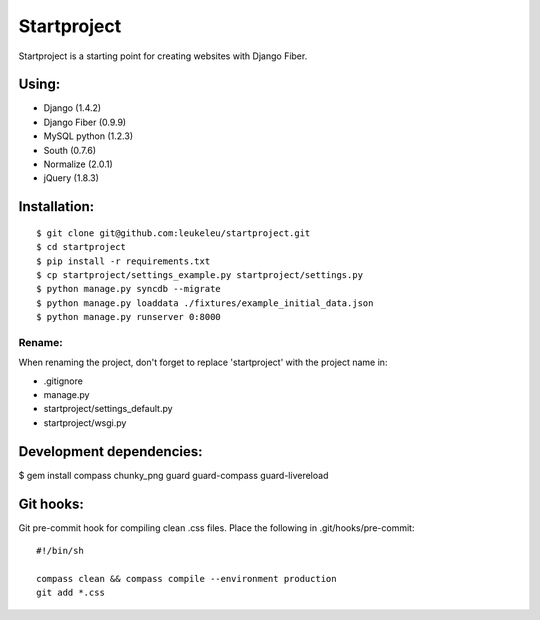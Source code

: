 ============
Startproject
============

Startproject is a starting point for creating websites with Django Fiber.

Using:
======

* Django (1.4.2)
* Django Fiber (0.9.9)
* MySQL python (1.2.3)
* South (0.7.6)
* Normalize (2.0.1)
* jQuery (1.8.3)


Installation:
=============

::

	$ git clone git@github.com:leukeleu/startproject.git
	$ cd startproject
	$ pip install -r requirements.txt
	$ cp startproject/settings_example.py startproject/settings.py
	$ python manage.py syncdb --migrate
	$ python manage.py loaddata ./fixtures/example_initial_data.json
	$ python manage.py runserver 0:8000


Rename:
-------

When renaming the project, don't forget to replace 'startproject' with the project name in:

* .gitignore
* manage.py
* startproject/settings_default.py
* startproject/wsgi.py


Development dependencies:
=========================

$ gem install compass chunky_png guard guard-compass guard-livereload


Git hooks:
==========

Git pre-commit hook for compiling clean .css files.
Place the following in .git/hooks/pre-commit:

::

    #!/bin/sh

    compass clean && compass compile --environment production
    git add *.css
